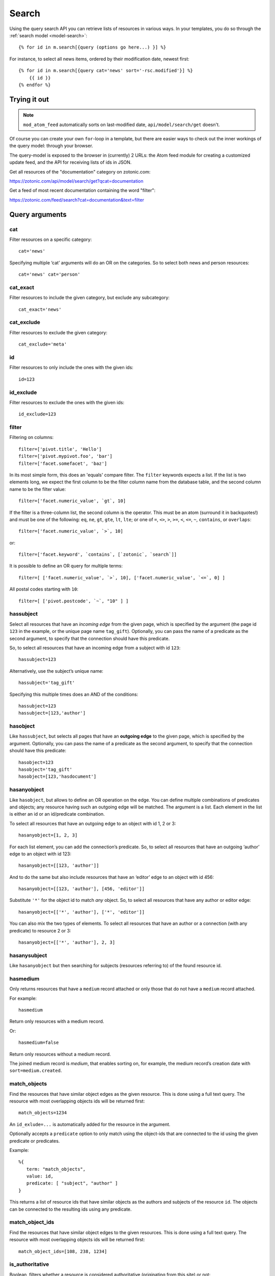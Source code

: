 .. highlight:: django
.. _guide-datamodel-query-model:

Search
======

Using the query search API you can retrieve lists of resources in
various ways. In your templates, you do so through the :ref:`search model <model-search>`::

    {% for id in m.search[{query (options go here...) }] %}

For instance, to select all news items, ordered by their modification
date, newest first::

    {% for id in m.search[{query cat='news' sort='-rsc.modified'}] %}
        {{ id }}
    {% endfor %}

Trying it out
-------------

.. note::

   ``mod_atom_feed`` automatically sorts on last-modified date,
   ``api/model/search/get`` doesn't.

Of course you can create your own ``for``-loop in a template, but
there are easier ways to check out the inner workings of the
query model: through your browser.

The query-model is exposed to the browser in (currently) 2 URLs: the
Atom feed module for creating a customized update feed, and the API
for receiving lists of ids in JSON.

Get all resources of the "documentation" category on zotonic.com:

https://zotonic.com/api/model/search/get?qcat=documentation

Get a feed of most recent documentation containing the word "filter":

https://zotonic.com/feed/search?cat=documentation&text=filter


Query arguments
---------------

cat
^^^

Filter resources on a specific category::

    cat='news'

Specifying multiple ‘cat’ arguments will do an OR on the categories. So to
select both news and person resources::

    cat='news' cat='person'

cat_exact
^^^^^^^^^

Filter resources to include the given category, but exclude any subcategory::

    cat_exact='news'

cat_exclude
^^^^^^^^^^^

Filter resources to exclude the given category::

    cat_exclude='meta'

id
^^

Filter resources to only include the ones with the given ids::

    id=123

id_exclude
^^^^^^^^^^

Filter resources to exclude the ones with the given ids::

    id_exclude=123

filter
^^^^^^

Filtering on columns::

    filter=['pivot.title', 'Hello']
    filter=['pivot.mypivot.foo', 'bar']
    filter=['facet.somefacet', 'baz']

In its most simple form, this does an 'equals' compare filter. The
``filter`` keywords expects a list. If the list is two elements long,
we expect the first column to be the filter column name from the
database table, and the second column name to be the filter value::

    filter=['facet.numeric_value', `gt`, 10]

If the filter is a three-column list, the second column is the
operator. This must be an atom (surround it in backquotes!) and must
be one of the following: ``eq``, ``ne``, ``gt``, ``gte``, ``lt``,
``lte``; or one of ``=``, ``<>``, ``>``, ``>=``, ``<``, ``<=``, ``~``,
``contains``, or ``overlaps``::

    filter=['facet.numeric_value', `>`, 10]

or::

    filter=['facet.keyword', `contains`, [`zotonic`, `search`]]

It is possible to define an OR query for multiple terms::

    filter=[ ['facet.numeric_value', `>`, 10], ['facet.numeric_value', `<=`, 0] ]

All postal codes starting with ``10``::

    filter=[ ['pivot.postcode', `~`, "10" ] ]

hassubject
^^^^^^^^^^

Select all resources that have an *incoming edge* from the given
page, which is specified by the argument (the page id ``123`` in the
example, or the unique page name ``tag_gift``). Optionally, you can
pass the name of a predicate as the second argument, to specify that
the connection should have this predicate.

So, to select all resources that have an incoming edge from a subject with id
``123``::

    hassubject=123

Alternatively, use the subject’s unique name::

    hassubject='tag_gift'

Specifying this multiple times does an AND of the conditions::

    hassubject=123
    hassubject=[123,'author']

hasobject
^^^^^^^^^

Like ``hassubject``, but selects all pages that have an **outgoing edge** to
the given page, which is specified by the argument. Optionally, you can pass the
name of a predicate as the second argument, to specify that the connection
should have this predicate::

    hasobject=123
    hasobject='tag_gift'
    hasobject=[123,'hasdocument']

hasanyobject
^^^^^^^^^^^^

Like ``hasobject``, but allows to define an OR operation on the edge. You can
define multiple combinations of predicates and objects; any resource having such
an outgoing edge will be matched. The argument is a list. Each element in the
list is either an id or an id/predicate combination.

To select all resources that have an outgoing edge to an object with id 1, 2 or 3::

    hasanyobject=[1, 2, 3]

For each list element, you can add the connection’s predicate. So, to select all
resources that have an outgoing ‘author’ edge to an object with id 123::

    hasanyobject=[[123, 'author']]

And to do the same but also include resources that have an ‘editor’ edge to an
object with id 456::

    hasanyobject=[[123, 'author'], [456, 'editor']]

Substitute ``'*'`` for the object id to match *any* object. So, to select all
resources that have any author or editor edge::

    hasanyobject=[['*', 'author'], ['*', 'editor']]

You can also mix the two types of elements. To select all resources that have an
author or a connection (with any predicate) to resource 2 or 3::

    hasanyobject=[['*', 'author'], 2, 3]


hasanysubject
^^^^^^^^^^^^^

Like ``hasanyobject`` but then searching for subjects (resources referring to) of
the found resource id.


hasmedium
^^^^^^^^^

Only returns resources that have a ``medium`` record attached or only those that
do not have a ``medium`` record attached.

For example::

    hasmedium

Return only resources with a medium record.

Or::

    hasmedium=false

Return only resources without a medium record.

The joined medium record is `medium`, that enables sorting on, for example, the
medium record’s creation date with ``sort=medium.created``.


match_objects
^^^^^^^^^^^^^

Find the resources that have similar object edges as the given resource.
This is done using a full text query. The resource with most overlapping
objects ids will be returned first::

    match_objects=1234

An ``id_exlude=...`` is automatically added for the resource in the argument.

Optionally accepts a ``predicate`` option to only match using the object-ids
that are connected to the id using the given predicate or predicates.

Example::

    %{
       term: "match_objects",
       value: id,
       predicate: [ "subject", "author" ]
    }

This returns a list of resource ids that have similar objects as the authors and
subjects of the resource ``id``. The objects can be connected to the resulting
ids using any predicate.


match_object_ids
^^^^^^^^^^^^^^^^

Find the resources that have similar object edges to the given resources.
This is done using a full text query. The resource with most overlapping
objects ids will be returned first::

    match_object_ids=[108, 238, 1234]

is_authoritative
^^^^^^^^^^^^^^^^

Boolean, filters whether a resource is considered authoritative
(originating from this site) or not::

    is_authoritative

is_featured
^^^^^^^^^^^

A boolean option that specifies if a page should be featured or not::

    is_featured

is_published
^^^^^^^^^^^^

Select published, unpublished or omit the publish check. Legal
values are true, false or all::

    is_published='all'

is_findable
^^^^^^^^^^^

A boolean option that specifies if a page should be findable or not::

    is_findable

This checks the rescource’s ``is_unfindable`` flag. To be findable in
searches the flag must be set to ``false``, which is the default.

is_unfindable
^^^^^^^^^^^^^

A boolean option that specifies if a page should not be findable::

    is_unfindable

This checks the rescource’s ``is_unfindable`` flag.

upcoming
^^^^^^^^

Specifying 'upcoming' means that you only want to select things that
have a start date which lies in the future. Like the name says,
useful to select upcoming events::

    upcoming

upcoming_on
^^^^^^^^^^^

Specifying 'upcoming' means that you only want to select things that
have a start date after the given date. Like the name says,
useful to select upcoming events::

    upcoming_on='+1 week'

upcoming_date
^^^^^^^^^^^^^

Specifying 'upcoming' means that you only want to select things that
have a start date after the start of the given date. Like the name says,
useful to select upcoming events::

    upcoming_date='+1 week'

ongoing
^^^^^^^

Specifying 'ongoing' means that you only want to select things that
are happening now: that have a start date which lies in the past,
and an end date which lies in the future::

    ongoing

ongoing_on
^^^^^^^^^^

Specifying 'ongoing' means that you only want to select things that
are happening on the given moment: that have a start datetime which lies before
the given datetime and an end date which lies after the given datetime::

    ongoing_on='yesterday'

ongoing_date
^^^^^^^^^^^^

Specifying 'ongoing' means that you only want to select things that
are happening on the given day: that have a start date which lies before
the given day and an end date which lies after the start of the given day::

    ongoing_date='yesterday'

finished
^^^^^^^^

Specifying 'finished' means that you only want to select things that
have a start date which lies in the past::

    finished

finished_on
^^^^^^^^^^^

Specifying 'finished' means that you only want to select things that
have a start datetime which lies before the given moment::

    finished_on='tomorrow'

finished_date
^^^^^^^^^^^^^

Specifying 'finished' means that you only want to select things that
have a start day which lies before the start of the given day::

    finished_date='tomorrow'

unfinished
^^^^^^^^^^

Specifying 'unfinished' means that you only want to select things that
have an end date which lies in the future::

    unfinished

unfinished_on
^^^^^^^^^^^^^

Specifying 'unfinished' means that you only want to select things that
have an end date which after the given date::

    unfinished_on='+3 days'

unfinished_date
^^^^^^^^^^^^^^^

Specifying 'unfinished' means that you only want to select things that
have an end date which after the end of the given day::

    unfinished_date='+3 days'

unfinished_or_nodate
^^^^^^^^^^^^^^^^^^^^

Specifying 'unfinished_or_nodate' means that you only want to select things that
have an end date which lies in the future or no start date::

     unfinished_or_nodate

sort / asort / zsort
^^^^^^^^^^^^^^^^^^^^

Sort the result on a field. The name of the field is a string which
directly refers to the SQL join that is being used. If you specify a
dash (``-``) in front of the field, the order is descending. Leaving
this out or specifying a ``+`` means ascending.

The sort terms are added in the order: ``asort``, ``sort``, and ``zsort``.

This is useful for e.g. text search. Text search will add a ``sort`` term on
relevance. This relevance sort term is appended *after* any existing sort term.
By using ``zsort`` you can force sub-sorting in case of the same relevance or no
text for the query. Example::

    {query cat='news' text=q.qsort zsort="-rsc.created"}

If ``q.qsort`` is empty, this will return the newest *news* items. If ``q.qsort``
is not empty then it will search for the text and return the best matches where
equally matching news items will have the newest on top. Use ``asort`` instead
of ``zsort`` to show the newest matching news, regardless on how well they match
the search term::

    {query cat='news' text=q.qsort asort="-rsc.created"}

Some sort fields:

- ``rsc.modified`` - date of last modification
- ``rsc.publication_start`` - publication date
- ``rsc.pivot_date_start`` - the start date specified in the admin
- ``rsc.pivot_date_end`` - the end date specified in the admin
- ``rsc.pivot_title`` - the title of the page. For
  multilingual sites, the behavior of sorting on title is undefined.
- ``seq`` - sequence number of the first edge (ignored if no edge is joined)
- ``edge.created`` - creation date of the first edge (ignored if no edge is joined)

For all the sort fields, you will have to consult Zotonic’s data
model. Example sorting on modification date, newest first::

    sort='-rsc.modified'

.. seealso:: :ref:`cookbook-pivot-templates`

.. _custompivot:

pivot.name
^^^^^^^^^^

.. seealso:: :ref:`cookbook-custom-pivots`

Filter on the named pivot of the rsc table. The name is prefixed with ``pivot_``.

Available pivot fields are:

    *  pivot.category_nr,
    *  pivot.first_name
    *  pivot.surname
    *  pivot.gender
    *  pivot.date_start
    *  pivot.date_end
    *  pivot.date_start_month_day
    *  pivot.date_end_month_day
    *  pivot.street
    *  pivot.city
    *  pivot.state
    *  pivot.postcode
    *  pivot.country
    *  pivot.geocode
    *  pivot.title
    *  pivot.location_lat
    *  pivot.location_lng

These fields can also be used in ``filter`` and the ``sort`` terms.


pivot.mypivot.name
^^^^^^^^^^^^^^^^^^

Filter on the named pivot of the custom pivot ``mypivot``.

Here ``mypivot`` is a custom pivot table defined with ``z_pivot_rsc:define_custom_pivot/3``

Check the explanation and examples in :ref:`cookbook-custom-pivots` for more information.

These fields can also be used in ``filter`` and the ``sort`` terms.


facet.name
^^^^^^^^^^

Add a join with the facets table and filter on the named facet.

The facets table is filled from the ``pivot/facet.tpl`` template, each block is a
facet that can be used for filters or for the ``facets`` query.

The ``name`` must be the name without types of a block. That is, if a block is
called ``foo_int`` then the ``name`` is ``foo`` and the query term is ``facet.foo``.

The value can be an operator::

    >123
    >=123
    <123
    <=123
    <>123

For example, the last one translates to the SQL clause ``facet.name <> 123``.

The facet fields can also be used in ``filter`` and the ``sort`` terms.


hasobjectpredicate
^^^^^^^^^^^^^^^^^^

Filter on all things which have any outgoing edge with the given
predicate::

    hasobjectpredicate='hasdocument'

hassubjectpredicate
^^^^^^^^^^^^^^^^^^^

Filter on all things which have any incoming edge with the given
predicate::

    hassubjectpredicate='author'

text
^^^^

Perform a fulltext search on the primary "rsc" table. The result
will automatically be ordered on the relevancy (rank) of the result::

    text="test"

Use prefix ``id:`` to find specific resources by id or name::

    text="id:1000"

    text="id:1000,1001,1002"

    text="id:category,1"

query_id
^^^^^^^^

.. seealso:: :ref:`guide-query-resources`

Load the query arguments from the saved ``query`` resource:

``query_id=331``

qargs
^^^^^

Take all the arguments from the current request and use these.
The arguments have to start with a ``q``, for example::

    http://example.com/search?qs=test&qcat=text

With the query:

    m.search.paged[{query qargs page=q.page pagelen=20}]

Will find all pages containing the string *test* in the category *text*.

As ``qs`` is the usual text search argument in forms it is mapped to ``text``.
All other arguments have the ``q`` removed and should map to known query-model
arguments.

publication_month
^^^^^^^^^^^^^^^^^

Filter on month of publication date

``publication_month=9``

publication_year
^^^^^^^^^^^^^^^^

Filter on year of publication date

``publication_year=2012``

date_start_after
^^^^^^^^^^^^^^^^

Select items with a start date greater than given value

``date_start_after="2010-01-15"``

It also possible to use relative times:

* ``now``
* ``+0 sunday``  (last sunday or the current sunday)
* ``+0 monday``  (last monday or the current monday)
* ``+1 minute``
* ``+1 hour``
* ``+1 day``
* ``+1 week``
* ``+1 month``
* ``+1 year``

Negative offsets are allowed as well. There //must// be a ``+`` or ``-`` sign.

date_start_before
^^^^^^^^^^^^^^^^^

Select items with a start date smaller than given value::

    date_start_before="2010-01-15"

date_start_year
^^^^^^^^^^^^^^^

Select items with an "event start date" in the given year::

    date_start_year=2012

date_end_after
^^^^^^^^^^^^^^

Select items with a end date greater than given value::

    date_end_after="2010-01-15"

date_end_before
^^^^^^^^^^^^^^^

Select items with a end date smaller than given value::

    date_end_before="2010-01-15"

date_end_year
^^^^^^^^^^^^^

Select items with an "event end date" in the given year::

    date_end_year=2012

content_group
^^^^^^^^^^^^^

Select items which are member of the given content group (or one of its children)::

    content_group=public

name
^^^^

Find resources with a matching unique name. A wildcard can be defined, for example::

    name=page_*

Searching on an empty name or just ``*`` will return all resources with a defined name.
The given name will be trimmed and converted to lowercase before searching.

language
^^^^^^^^

Find resources with a certain language. The language must be a valid ISO 639-1 language
code. Search terms with invalid language codes are ignored.

Find all resources with a German translation::

    language=de

Use the special language ``z_language`` to search in the current request language::

    language=z_language

Example, search in English or the current request language::

    language=[en,z_language]


visible_for
^^^^^^^^^^^

Filters on the ``visible_for`` resource property. This is used by some access control
modules to filter the visibility of resources. The filtered value is an integer or a
list of integers::

    visible_for=[5,6]

Note that the default :ref:`mod_acl_user_groups` does not use this property.


Filter behaviour
----------------

All of the filters work as AND filter. The only exception to this
is the ``cat=`` filter: if you specify multiple categories, those
categories are "OR"'ed together, to allow to search in multiple
distinct categories with a single search query.

.. _guide-query-resources:

Query resources
---------------

.. seealso::

    - :ref:`mod_search` reference: Zotonic’s built-in search module.
    - `mod_elasticsearch <https://github.com/driebit/mod_elasticsearch>`_
      on using Elasticsearch with Zotonic.
    - `mod_search_solr <https://github.com/arjan/mod_search_solr>`_ on
      using Solr for search.

Query resources are, as the name implies,
:ref:`guide-datamodel-resources` of the special category `query`. In
the admin this category is called "search query". it is basically a
stored (and thus content manageable) search query. You create an
editable search query in an admin page that then is invoked from a
template.

When creating such a resource in the page, you will see on the admin
edit page an extra text field in which you can add search terms. Each
search term goes on its own line, and the possible search terms are
equal to the ones described on this page (the `Query-model
arguments`).
